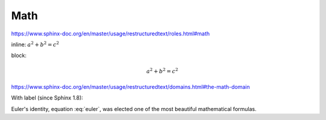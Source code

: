 Math
====

https://www.sphinx-doc.org/en/master/usage/restructuredtext/roles.html#math

inline: :math:`a^2 + b^2 = c^2`

block:

.. math::

    a^2 + b^2 = c^2

https://www.sphinx-doc.org/en/master/usage/restructuredtext/domains.html#the-math-domain

With label (since Sphinx 1.8):

.. math:: e^{i\pi} + 1 = 0
   :label: euler

Euler's identity, equation :eq:`euler`, was elected one of the
most beautiful mathematical formulas.
